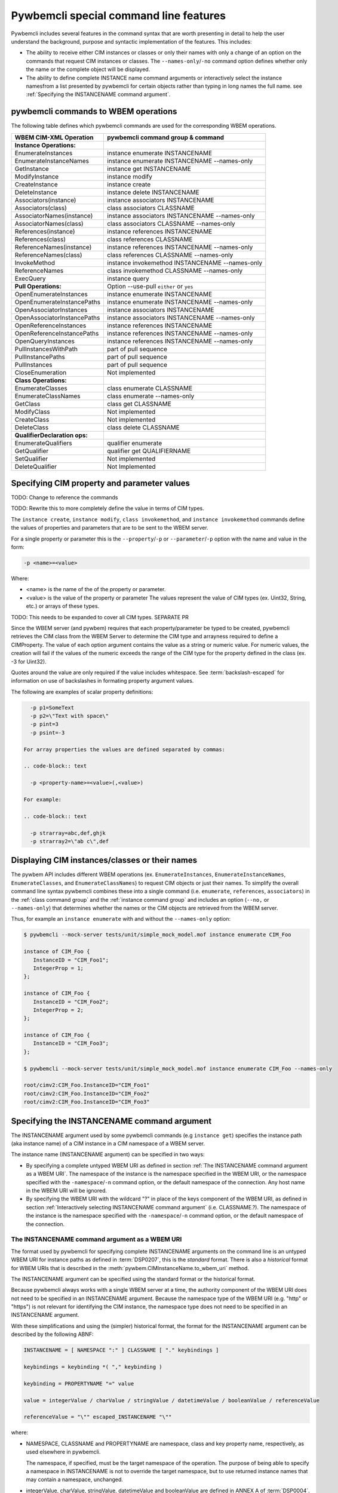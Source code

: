 .. Copyright 2016 IBM Corp. All Rights Reserved.
..
.. Licensed under the Apache License, Version 2.0 (the "License");
.. you may not use this file except in compliance with the License.
.. You may obtain a copy of the License at
..
..    http://www.apache.org/licenses/LICENSE-2.0
..
.. Unless required by applicable law or agreed to in writing, software
.. distributed under the License is distributed on an "AS IS" BASIS,
.. WITHOUT WARRANTIES OR CONDITIONS OF ANY KIND, either express or implied.
.. See the License for the specific language governing permissions and
.. limitations under the License.
..


.. _`Pywbemcli special command line features`:

Pywbemcli special command line features
=======================================

Pywbemcli includes several features in the command syntax that are worth
presenting in detail to help the user understand the background, purpose and
syntactic implementation of the features. This includes:

* The ability to receive either CIM instances or classes or only their names
  with only a change of an option on the commands that request CIM instances or
  classes. The ``--names-only``/``-no`` command option defines whether only the
  name or the complete object will be displayed.

* The ability to define complete INSTANCE name command arguments or
  interactively select the instance namesfrom a list presented by
  pywbemcli for certain objects rather than typing in long names the full name.
  see :ref:`Specifying the INSTANCENAME command argument`.


.. _`pywbemcli commands to WBEM operations`:

pywbemcli commands to WBEM operations
-------------------------------------

The following table defines which pywbemcli commands are used for the
corresponding WBEM operations.

=================================  ==============================================
WBEM CIM-XML Operation             pywbemcli command group & command
=================================  ==============================================
**Instance Operations:**
EnumerateInstances                 instance enumerate INSTANCENAME
EnumerateInstanceNames             instance enumerate INSTANCENAME --names-only
GetInstance                        instance get INSTANCENAME
ModifyInstance                     instance modify
CreateInstance                     instance create
DeleteInstance                     instance delete INSTANCENAME
Associators(instance)              instance associators INSTANCENAME
Associators(class)                 class associators CLASSNAME
AssociatorNames(instance)          instance associators INSTANCENAME --names-only
AssociatorNames(class)             class associators CLASSNAME --names-only
References(instance)               instance references INSTANCENAME
References(class)                  class references CLASSNAME
ReferenceNames(instance)           instance references INSTANCENAME --names-only
ReferenceNames(class)              class references CLASSNAME --names-only
InvokeMethod                       instance invokemethod INSTANCENAME --names-only
ReferenceNames                     class invokemethod CLASSNAME --names-only
ExecQuery                          instance query
**Pull Operations:**               Option --use-pull ``either`` or ``yes``
OpenEnumerateInstances             instance enumerate INSTANCENAME
OpenEnumerateInstancePaths         instance enumerate INSTANCENAME --names-only
OpenAssociatorInstances            instance associators INSTANCENAME
OpenAssociatorInstancePaths        instance associators INSTANCENAME --names-only
OpenReferenceInstances             instance references INSTANCENAME
OpenReferenceInstancePaths         instance references INSTANCENAME --names-only
OpenQueryInstances                 instance references INSTANCENAME --names-only
PullInstancesWithPath              part of pull sequence
PullInstancePaths                  part of pull sequence
PullInstances                      part of pull sequence
CloseEnumeration                   Not implemented
**Class Operations:**
EnumerateClasses                   class enumerate CLASSNAME
EnumerateClassNames                class enumerate --names-only
GetClass                           class get CLASSNAME
ModifyClass                        Not implemented
CreateClass                        Not implemented
DeleteClass                        class delete CLASSNAME
**QualifierDeclaration ops:**
EnumerateQualifiers                qualifier enumerate
GetQualifier                       qualifier get QUALIFIERNAME
SetQualifier                       Not implemented
DeleteQualifier                    Not Implemented
=================================  ==============================================


.. _`Specifying CIM property and parameter values`:

Specifying CIM property and parameter values
--------------------------------------------

TODO: Change to reference the commands

TODO: Rewrite this to more completely define the value in terms of CIM types.

The ``instance create``, ``instance modify``, ``class invokemethod``, and
``instance invokemethod`` commands define the values of properties and parameters that
are to be sent to the WBEM server.

For a single property or parameter this is the ``--property``/``-p`` or
``--parameter``/``-p`` option with the name and value in the form:

.. code-block:: text

    -p <name>=<value>

Where:

* <name> is the name of the of the property or parameter.
* <value> is the value of the property or parameter The values represent the
  value of CIM types (ex. Uint32, String, etc.) or arrays of these types.

TODO: This needs to be expanded to cover all CIM types. SEPARATE PR

Since the WBEM server (and pywbem) requires that each property/parameter be
typed to be created, pywbemcli retrieves the CIM class from the WBEM Server to
determine the CIM type and arrayness required to define a CIMProperty. The
value of each option argument contains the value as a string or numeric value.
For numeric values, the creation will fail if the values of the numeric exceeds
the range of the CIM type for the property defined in the class (ex. -3 for
Uint32).

Quotes around the value are only required if the value includes whitespace. See
:term:`backslash-escaped` for information on use of backslashes in formating
property argument values.

The following are examples of scalar property definitions:

.. code-block:: text

    -p p1=SomeText
    -p p2=\"Text with space\"
    -p pint=3
    -p psint=-3

  For array properties the values are defined separated by commas:

  .. code-block:: text

    -p <property-name>=<value>(,<value>)

  For example:

  .. code-block:: text

    -p strarray=abc,def,ghjk
    -p strarray2=\"ab c\",def



.. _`Displaying CIM instances/classes or their names`:

Displaying CIM instances/classes or their names
-----------------------------------------------

The pywbem API includes different WBEM operations (ex. ``EnumerateInstances``,
``EnumerateInstanceNames``, ``EnumerateClasses``, and ``EnumerateClassNames``)
to request CIM objects or just their names. To simplify the overall command
line syntax pywbemcli combines these into a single command (i.e. ``enumerate``,
``references``, ``associators``)  in the :ref:`class command group` and the
:ref:`instance command group` and includes an option (``--no,`` or
``--names-only``) that determines whether the names or the CIM objects are
retrieved from the WBEM server.

Thus, for example an ``instance enumerate`` with and without the
``--names-only`` option:

.. code-block:: text

    $ pywbemcli --mock-server tests/unit/simple_mock_model.mof instance enumerate CIM_Foo

    instance of CIM_Foo {
       InstanceID = "CIM_Foo1";
       IntegerProp = 1;
    };

    instance of CIM_Foo {
       InstanceID = "CIM_Foo2";
       IntegerProp = 2;
    };

    instance of CIM_Foo {
       InstanceID = "CIM_Foo3";
    };

    $ pywbemcli --mock-server tests/unit/simple_mock_model.mof instance enumerate CIM_Foo --names-only

    root/cimv2:CIM_Foo.InstanceID="CIM_Foo1"
    root/cimv2:CIM_Foo.InstanceID="CIM_Foo2"
    root/cimv2:CIM_Foo.InstanceID="CIM_Foo3"


.. _`Specifying the INSTANCENAME command argument`:

Specifying the INSTANCENAME command argument
--------------------------------------------

The INSTANCENAME argument used by some pywbemcli commands (e.g ``instance get``)
specifies the instance path (aka instance name) of a CIM instance in a CIM
namespace of a WBEM server.

The instance name (INSTANCENAME argument) can be specified in two ways:

* By specifying a complete untyped WBEM URI as defined in section
  :ref:`The INSTANCENAME command argument as a WBEM URI`. The
  namespace of the instance is the namespace specified in the WBEM URI, or the
  namespace specified with the ``-namespace``/``-n`` command option, or the
  default namespace of the connection. Any host name in the WBEM URI will be
  ignored.

* By specifying the WBEM URI with the wildcard "?" in place of the keys
  component of the WBEM URI,  as defined in section
  :ref:`Interactively selecting INSTANCENAME command argument` (i.e.
  CLASSNAME.?). The namespace of the instance is the namespace specified with
  the ``-namespace``/``-n`` command option, or the default namespace of the
  connection.


.. _`The INSTANCENAME command argument as a WBEM URI`:

The INSTANCENAME command argument as a WBEM URI
^^^^^^^^^^^^^^^^^^^^^^^^^^^^^^^^^^^^^^^^^^^^^^^

The format used by pywbemcli for specifying complete INSTANCENAME arguments on
the command line is an untyped WBEM URI for instance paths as defined in
:term:`DSP0207`, this is the *standard* format. There is also a *historical*
format for WBEM URIs that is described in the
:meth:`pywbem.CIMInstanceName.to_wbem_uri` method.

The INSTANCENAME argument can be specified using the standard format or
the historical format.

Because pywbemcli always works with a single WBEM server at a time, the
authority component of the WBEM URI does not need to be specified in an
INSTANCENAME argument. Because the namespace type of the WBEM URI
(e.g. "http" or "https") is not relevant for identifying the CIM instance,
the namespace type does not need to be specified in an INSTANCENAME argument.

With these simplifications and using the (simpler) historical format, the format
for the INSTANCENAME argument can be described by the following ABNF:

.. code-block:: text

    INSTANCENAME = [ NAMESPACE ":" ] CLASSNAME [ "." keybindings ]

    keybindings = keybinding *( "," keybinding )

    keybinding = PROPERTYNAME "=" value

    value = integerValue / charValue / stringValue / datetimeValue / booleanValue / referenceValue

    referenceValue = "\"" escaped_INSTANCENAME "\""

where:

* NAMESPACE, CLASSNAME and PROPERTYNAME are namespace, class and key
  property name, respectively, as used elsewhere in pywbemcli.

  The namespace, if specified, must be the target namespace of the operation.
  The purpose of being able to specify a namespace in INSTANCENAME is not to
  override the target namespace, but to use returned instance names that may
  contain a namespace, unchanged.

* integerValue, charValue, stringValue, datetimeValue and
  booleanValue are defined in ANNEX A of :term:`DSP0004`.

  Note that stringValue and datetimeValue when used in INSTANCENAME have exactly
  one set of surrounding double quotes (i.e. they cannot be constructed via
  string concatenation).

  Note that charValue when used in INSTANCENAME has exactly one set of
  surrounding single quotes.

  Note that DSP0004 prevents the use of real32 or real64 typed properties as
  keys.

* escaped_INSTANCENAME is a :term:`backslash-escaped` INSTANCENAME where at
  least backslash and double quote characters are backslash-escaped

Examples for UNIX-like shells. See :term:`backslash-escaped` for information on
use of backslashes:

.. code-block:: text

    pywbemcli instance get root/cimv2:MY_Foo.ID=42
    pywbemcli instance get MY_Foo.ID=42
    pywbemcli instance get "MY_Foo.CharKey='x'"
    pywbemcli instance get 'MY_Foo.InstanceID="foo1"'
    pywbemcli instance get "MY_Foo.InstanceID=\"$value\""
    pywbemcli instance get 'MY_CS.CreationClassName="MY_CS",Name="MyComp"'
    pywbemcli instance get 'MY_LogEntry.Timestamp="20190901183853.762122+120"'

Examples for Windows command processor:

.. code-block:: text

    pywbemcli instance get root/cimv2:MY_Foo.ID=42
    pywbemcli instance get MY_Foo.ID=42
    pywbemcli instance get MY_Foo.CharKey='x'
    pywbemcli instance get MY_Foo.InstanceID="foo1"
    pywbemcli instance get MY_Foo.InstanceID="%value%"
    pywbemcli instance get MY_CS.CreationClassName="MY_CS",Name="MyComp"
    pywbemcli instance get MY_LogEntry.Timestamp="20190901183853.762122+120"

.. _`Interactively selecting INSTANCENAME command argument`:

Interactively selecting INSTANCENAME command argument
^^^^^^^^^^^^^^^^^^^^^^^^^^^^^^^^^^^^^^^^^^^^^^^^^^^^^

To simplify creating the INSTANCENAME argument on the command line, pywbemcli
provides a wildcard character "?" that can be used in  the
INSTANCENAME argument in place of the keybindings component of the WBEM URI.
Pywbemcli retrieves all instance names of that class from the server and
presents the user with a select list from which an instance name can be chosen.

The ABNF for the INSTANCENAME argument with wildcard is:

.. code-block:: text

    INSTANCENAME = CLASSNAME "." wildcard

    wildcard = "?"

where:

* CLASSNAME isas used elsewhere in pywbemcli

Thus, in place of the full instance name WBEM URI (ex.
``CIM_Foo.InstanceID="CIM_Foo1"``) the users inputs ``CIM_Foo.?`` to initiate
pywbemcli instance name selection.


Example:

.. code-block:: text

    $ pywbemcli --mock-server tests/unit/simple_mock_model.mof instance get CIM_Foo.?
    Pick Instance name to process
    0: root/cimv2:CIM_Foo.InstanceID="CIM_Foo1"
    1: root/cimv2:CIM_Foo.InstanceID="CIM_Foo2"
    2: root/cimv2:CIM_Foo.InstanceID="CIM_Foo3"
    Input integer between 0 and 2 or Ctrl-C to exit selection: 0  << user enters 0
    instance of CIM_Foo {
       InstanceID = "CIM_Foo1";
       IntegerProp = 1;
    };
